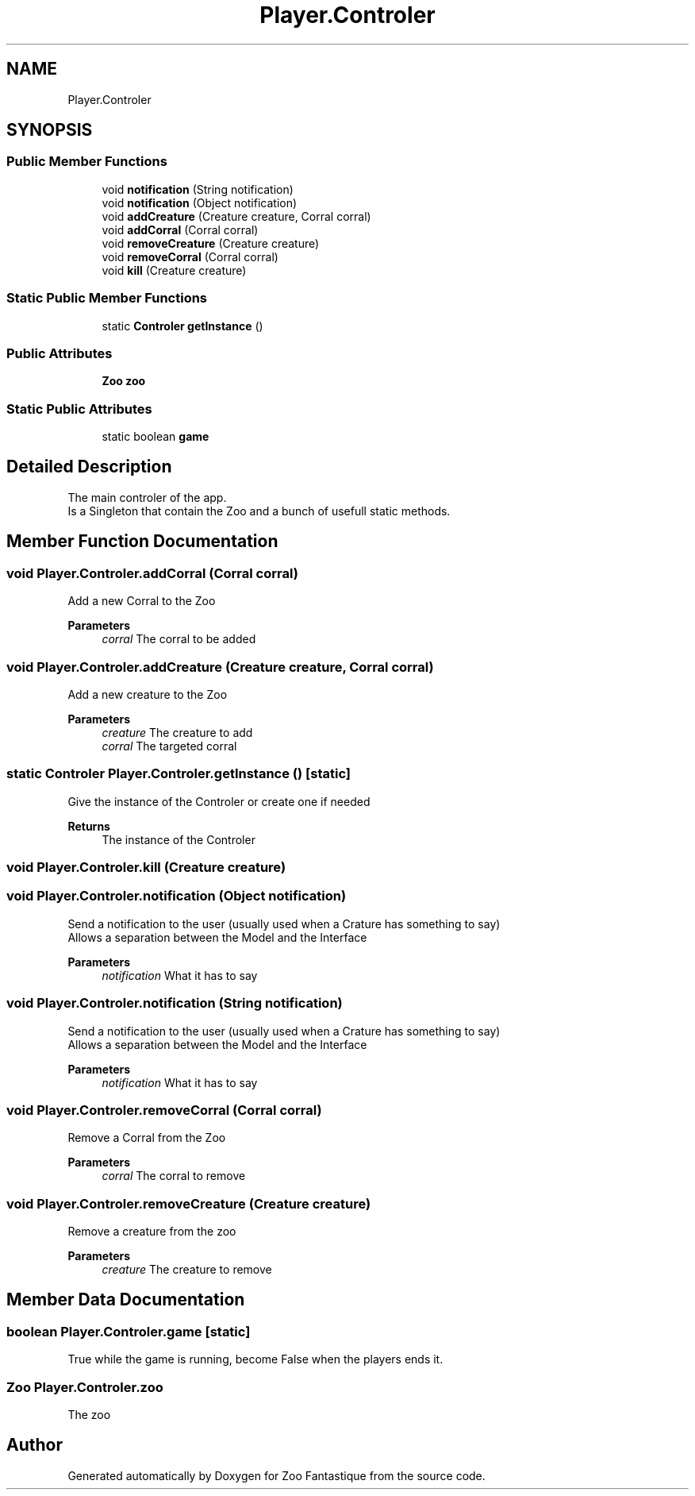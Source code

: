 .TH "Player.Controler" 3 "Version 1.0" "Zoo Fantastique" \" -*- nroff -*-
.ad l
.nh
.SH NAME
Player.Controler
.SH SYNOPSIS
.br
.PP
.SS "Public Member Functions"

.in +1c
.ti -1c
.RI "void \fBnotification\fP (String notification)"
.br
.ti -1c
.RI "void \fBnotification\fP (Object notification)"
.br
.ti -1c
.RI "void \fBaddCreature\fP (Creature creature, Corral corral)"
.br
.ti -1c
.RI "void \fBaddCorral\fP (Corral corral)"
.br
.ti -1c
.RI "void \fBremoveCreature\fP (Creature creature)"
.br
.ti -1c
.RI "void \fBremoveCorral\fP (Corral corral)"
.br
.ti -1c
.RI "void \fBkill\fP (Creature creature)"
.br
.in -1c
.SS "Static Public Member Functions"

.in +1c
.ti -1c
.RI "static \fBControler\fP \fBgetInstance\fP ()"
.br
.in -1c
.SS "Public Attributes"

.in +1c
.ti -1c
.RI "\fBZoo\fP \fBzoo\fP"
.br
.in -1c
.SS "Static Public Attributes"

.in +1c
.ti -1c
.RI "static boolean \fBgame\fP"
.br
.in -1c
.SH "Detailed Description"
.PP 
The main controler of the app\&. 
.br
 Is a Singleton that contain the Zoo and a bunch of usefull static methods\&. 
.SH "Member Function Documentation"
.PP 
.SS "void Player\&.Controler\&.addCorral (Corral corral)"
Add a new Corral to the Zoo 
.PP
\fBParameters\fP
.RS 4
\fIcorral\fP The corral to be added 
.RE
.PP

.SS "void Player\&.Controler\&.addCreature (Creature creature, Corral corral)"
Add a new creature to the Zoo 
.PP
\fBParameters\fP
.RS 4
\fIcreature\fP The creature to add 
.br
\fIcorral\fP The targeted corral 
.RE
.PP

.SS "static \fBControler\fP Player\&.Controler\&.getInstance ()\fC [static]\fP"
Give the instance of the Controler or create one if needed 
.PP
\fBReturns\fP
.RS 4
The instance of the Controler 
.RE
.PP

.SS "void Player\&.Controler\&.kill (Creature creature)"

.SS "void Player\&.Controler\&.notification (Object notification)"
Send a notification to the user (usually used when a Crature has something to say) 
.br
 Allows a separation between the Model and the Interface 
.PP
\fBParameters\fP
.RS 4
\fInotification\fP What it has to say 
.RE
.PP

.SS "void Player\&.Controler\&.notification (String notification)"
Send a notification to the user (usually used when a Crature has something to say) 
.br
 Allows a separation between the Model and the Interface 
.PP
\fBParameters\fP
.RS 4
\fInotification\fP What it has to say 
.RE
.PP

.SS "void Player\&.Controler\&.removeCorral (Corral corral)"
Remove a Corral from the Zoo 
.PP
\fBParameters\fP
.RS 4
\fIcorral\fP The corral to remove 
.RE
.PP

.SS "void Player\&.Controler\&.removeCreature (Creature creature)"
Remove a creature from the zoo 
.PP
\fBParameters\fP
.RS 4
\fIcreature\fP The creature to remove 
.RE
.PP

.SH "Member Data Documentation"
.PP 
.SS "boolean Player\&.Controler\&.game\fC [static]\fP"
True while the game is running, become False when the players ends it\&. 
.SS "\fBZoo\fP Player\&.Controler\&.zoo"
The zoo 

.SH "Author"
.PP 
Generated automatically by Doxygen for Zoo Fantastique from the source code\&.
